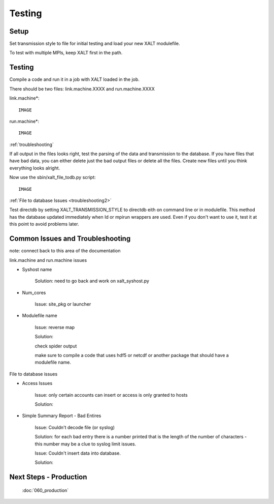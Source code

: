 Testing
=======

Setup
^^^^^^

Set transmission style to file for initial testing and load your new XALT modulefile.

To test with multiple MPIs, keep XALT first in the path.


Testing
^^^^^^^

Compile a code and run it in a job with XALT loaded in the job.

There should be two files: link.machine.XXXX and run.machine.XXXX

link.machine*::

  IMAGE

run.machine*::

  IMAGE

:ref:`troubleshooting`

If all output in the files looks right, test the parsing of the data and transmission to the database.
If you have files that have bad data, you can either delete just the bad output files or delete all the files. Create new files until you think everything looks alright.

Now use the sbin/xalt_file_todb.py script::

  IMAGE

:ref:`File to database Issues <troubleshooting2>`

Test directdb by setting XALT_TRANSMISSION_STYLE to directdb eith on command line or in modulefile. This method has the database updated immediately when Id or mpirun wrappers are used.
Even if you don't want to use it, test it at this point to avoid problems later.

.. _troubleshooting:

Common Issues and Troubleshooting
^^^^^^^^^^^^^^^^^^^^^^^^^^^^^^^^^
note: connect back to this area of the documentation

link.machine and run.machine issues

* Syshost name

    Solution: need to go back and work on xalt_syshost.py

* Num_cores

    Issue: site_pkg or launcher

* Modulefile name

    Issue: reverse map

    Solution:

    check spider output

    make sure to compile a code that uses hdf5 or netcdf or another package that should have a modulefile name.

.. _troubleshooting2:

File to database issues

* Access Issues

    Issue: only certain accounts can insert or access is only granted to hosts

    Solution:

* Simple Summary Report - Bad Entires

    Issue: Couldn't decode file (or syslog)

    Solution: for each bad entry there is a number printed that is the length of the number of characters - this number may be a clue to syslog limit issues.

    Issue: Couldn't insert data into database.

    Solution:

Next Steps - Production
^^^^^^^^^^^^^^^^^^^^^^^
  :doc:`060_production`
